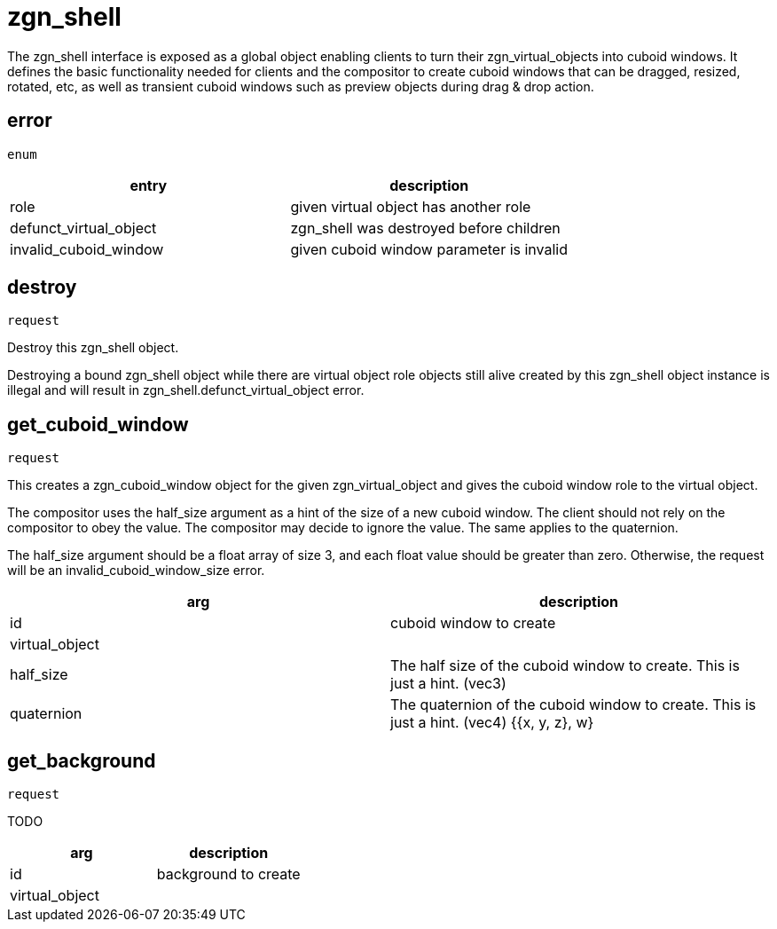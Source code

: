 = zgn_shell

The zgn_shell interface is exposed as a global object enabling clients to turn
their zgn_virtual_objects into cuboid windows. It defines the basic
functionality needed for clients and the compositor to create cuboid windows
that can be dragged, resized, rotated, etc, as well as transient cuboid windows
such as preview objects during drag & drop action.

== error
`enum`

|===
|entry|description

|role
|given virtual object has another role

|defunct_virtual_object
|zgn_shell was destroyed before children

|invalid_cuboid_window
|given cuboid window parameter is invalid
|===

== destroy
`request`

Destroy this zgn_shell object.

Destroying a bound zgn_shell object while there are virtual object role objects
still alive created by this zgn_shell object instance is illegal and will result
in zgn_shell.defunct_virtual_object error.

== get_cuboid_window
`request`

This creates a zgn_cuboid_window object for the given zgn_virtual_object and
gives the cuboid window role to the virtual object.

The compositor uses the half_size argument as a hint of the size of a new cuboid
window. The client should not rely on the compositor to obey the value. The
compositor may decide to ignore the value.
The same applies to the quaternion.

The half_size argument should be a float array of size 3, and each float value
should be greater than zero. Otherwise, the request will be an
invalid_cuboid_window_size error.

|===
|arg|description

|id
|cuboid window to create

|virtual_object
|

|half_size
|The half size of the cuboid window to create. This is just a hint. (vec3)

|quaternion
|The quaternion of the cuboid window to create. This is just a hint. (vec4) {{x, y, z}, w}
|===

== get_background
`request`

TODO

|===
|arg|description

|id
|background to create

|virtual_object
|
|===
